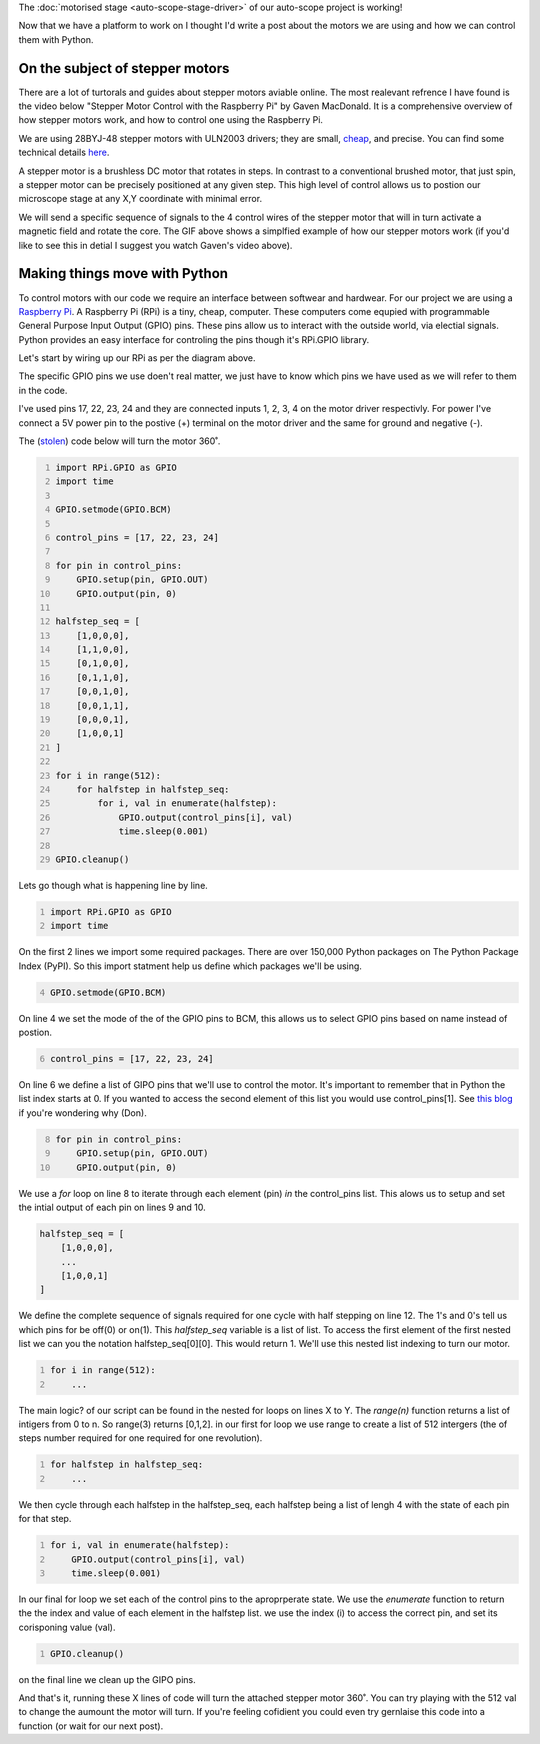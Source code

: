 .. title: Moving microscopes with stepper motors
.. slug: microscopes-and-stepper-motors
.. date: 2018-08-27 00:00:00 UTC+10:00
.. tags: draft, beginer
.. category: 
.. link: 
.. description: 
.. type: text
.. author: Wytamma

The :doc:`motorised stage <auto-scope-stage-driver>` of our auto-scope project is working!

Now that we have a platform to work on I thought I'd write a post about the motors we are using and how we can control them with Python. 

.. youtube:: 3XsQCkF1SrE
   :align: center   
   :width: 100%

.. TEASER_END

On the subject of stepper motors
================================

There are a lot of turtorals and guides about stepper motors aviable online.
The most realevant refrence I have found is the video below "Stepper Motor Control with the Raspberry Pi" by Gaven MacDonald.
It is a comprehensive overview of how stepper motors work, and how to control one using the Raspberry Pi. 

.. youtube:: Dc16mKFA7Fo
   :align: center

We are using 28BYJ-48 stepper motors with ULN2003 drivers; they are small, `cheap
<https://www.ebay.com/sch/i.html?_from=R40&_trksid=m570.l1313&_nkw=28BYJ-48&_sacat=0>`_, and precise.
You can find some technical details `here
<http://robocraft.ru/files/datasheet/28BYJ-48.pdf>`_.

A stepper motor is a brushless DC motor that rotates in steps. 
In contrast to a conventional brushed motor, that just spin, a stepper motor can be precisely positioned at any given step. 
This high level of control allows us to postion our microscope stage at any X,Y coordinate with minimal error.

.. image:: /images/Stepper_Motor_Half_Stepping.gif
    :align: center


We will send a specific sequence of signals to the 4 control wires of the stepper motor that will in turn activate a magnetic field and rotate the core.
The GIF above shows a simplfied example of how our stepper motors work (if you'd like to see this in detial I suggest you watch Gaven's video above).

Making things move with Python
==============================

To control motors with our code we require an interface between softwear and hardwear. 
For our project we are using a `Raspberry Pi
<https://www.raspberrypi.org/>`_. A Raspberry Pi (RPi) is a tiny, cheap, computer. 
These computers come equpied with programmable General Purpose Input Output (GPIO) pins.
These pins allow us to interact with the outside world, via electial signals.
Python provides an easy interface for controling the pins though it's RPi.GPIO library.

.. image:: /images/raspberry-pi-motor-pins.jpg
    :align: center

Let's start by wiring up our RPi as per the diagram above.

The specific GPIO pins we use doen't real matter, 
we just have to know which pins we have used as we will refer to them in the code. 

I've used pins 17, 22, 23, 24 and they are connected inputs 1, 2, 3, 4 on the motor driver respectivly.
For power I've connect a 5V power pin to the postive (+) terminal on the motor driver and the same for ground and negative (-).

The (`stolen
<https://www.medium.com/>`_) code below will turn the motor 360˚.

.. code-block:: python
    :number-lines:

    import RPi.GPIO as GPIO
    import time

    GPIO.setmode(GPIO.BCM)

    control_pins = [17, 22, 23, 24]

    for pin in control_pins:
        GPIO.setup(pin, GPIO.OUT)
        GPIO.output(pin, 0)

    halfstep_seq = [
        [1,0,0,0],
        [1,1,0,0],
        [0,1,0,0],
        [0,1,1,0],
        [0,0,1,0],
        [0,0,1,1],
        [0,0,0,1],
        [1,0,0,1]
    ]

    for i in range(512):
        for halfstep in halfstep_seq:
            for i, val in enumerate(halfstep):
                GPIO.output(control_pins[i], val)
                time.sleep(0.001)
    
    GPIO.cleanup()


Lets go though what is happening line by line.

.. code-block:: python
    :number-lines:

    import RPi.GPIO as GPIO
    import time

On the first 2 lines we import some required packages. 
There are over 150,000 Python packages on The Python Package Index (PyPI).
So this import statment help us define which packages we'll be using.

.. code-block:: python
    :number-lines: 4

    GPIO.setmode(GPIO.BCM)


On line 4 we set the mode of the of the GPIO pins to BCM, 
this allows us to select GPIO pins based on name instead of postion.

.. code-block:: python
    :number-lines: 6

    control_pins = [17, 22, 23, 24]


On line 6 we define a list of GIPO pins that we'll use to control the motor. 
It's important to remember that in Python the list index starts at 0. 
If you wanted to access the second element of this list you would use control_pins[1].
See `this blog 
<http://python-history.blogspot.com/2013/10/why-python-uses-0-based-indexing.html>`_
if you're wondering why (Don).

.. code-block:: python
    :number-lines: 8

    for pin in control_pins:
        GPIO.setup(pin, GPIO.OUT)
        GPIO.output(pin, 0)


We use a `for` loop on line 8 to iterate through each element (pin) `in` the control_pins list. 
This alows us to setup and set the intial output of each pin on lines 9 and 10.

.. code-block:: python

    halfstep_seq = [
        [1,0,0,0],
        ...
        [1,0,0,1]
    ]

We define the complete sequence of signals required for one cycle with half stepping on line 12. 
The 1's and 0's tell us which pins for be off(0) or on(1).
This `halfstep_seq` variable is a list of list. 
To access the first element of the first nested list we can you the notation halfstep_seq[0][0].
This would return 1. We'll use this nested list indexing to turn our motor.

.. code-block:: python
    :number-lines:

    for i in range(512):
        ...

The main logic? of our script can be found in the nested for loops on lines X to Y. 
The `range(n)` function returns a list of intigers from 0 to n. So range(3) returns [0,1,2].
in our first for loop we use range to create a list of 512 intergers 
(the of steps number required for one required for one revolution).

.. code-block:: python
    :number-lines:

    for halfstep in halfstep_seq:
        ...

We then cycle through each halfstep in the halfstep_seq, 
each halfstep being a list of lengh 4 with the state of each pin for that step.

.. code-block:: python
    :number-lines:

    for i, val in enumerate(halfstep):
        GPIO.output(control_pins[i], val)
        time.sleep(0.001)

In our final for loop we set each of the control pins to the aproprperate state.
We use the `enumerate` function to return the the index and value of each element in the halfstep list.
we use the index (i) to access the correct pin, and set its corisponing value (val).

.. code-block:: python
    :number-lines:

    GPIO.cleanup()

on the final line we clean up the GIPO pins.

And that's it, running these X lines of code will turn the attached stepper motor 360˚. 
You can try playing with the 512 val to change the aumount the motor will turn. 
If you're feeling cofidient you could even try gernlaise this code into a function (or wait for our next post).